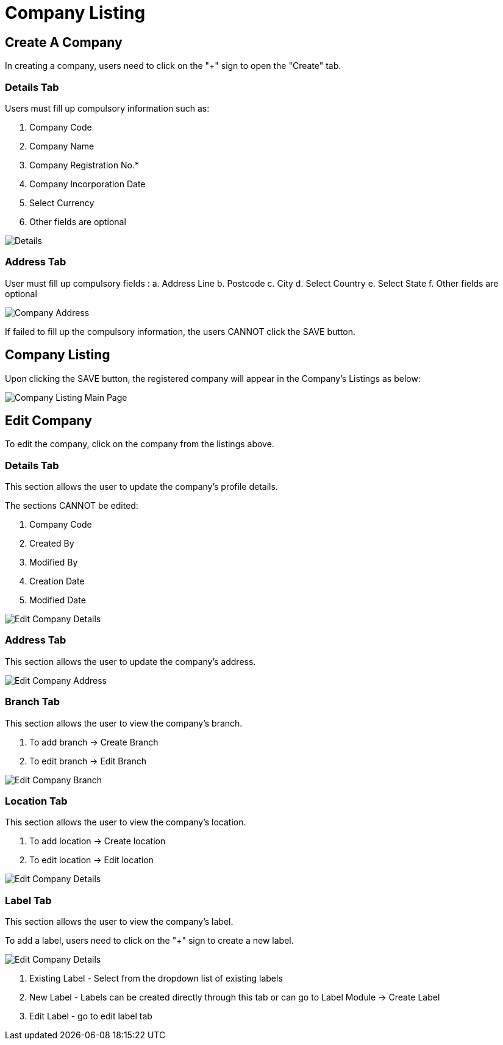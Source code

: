 [#h3_organization_module_company_listing]
= Company Listing

== Create A Company

In creating a company, users need to click on the "+" sign to open the "Create" tab.

=== Details Tab

Users must fill up compulsory information such as: 

    a. Company Code 
    b. Company Name 
    c. Company Registration No.*
    d. Company Incorporation Date
    e. Select Currency
    f. Other fields are optional

image::company-listing-create-company-details.png[Details, align = "center"]

=== Address Tab

User must fill up compulsory fields :
    a. Address Line 
    b. Postcode 
    c. City 
    d. Select Country 
    e. Select State 
    f. Other fields are optional 

image::company-listing-create-company-address.png[Company Address, align = "center"]

If failed to fill up the compulsory information, the users CANNOT click the SAVE button.

== Company Listing

Upon clicking the SAVE button, the registered company will appear in the Company's Listings as below:

image::company-listing-mainpage.png[Company Listing Main Page, align = "center"]

== Edit Company

To edit the company, click on the company from the listings above.

=== Details Tab

This section allows the user to update the company's profile details.

The sections CANNOT be edited:

    a. Company Code
    b. Created By
    c. Modified By
    d. Creation Date
    e. Modified Date

image::edit-company-details.png[Edit Company Details, align = "center"]

=== Address Tab

This section allows the user to update the company's address.

image::edit-company-address.png[Edit Company Address, align = "center"]

=== Branch Tab

This section allows the user to view the company's branch.

    a. To add branch → Create Branch
    b. To edit branch → Edit Branch

image::edit-company-branch.png[Edit Company Branch, align = "center"]

=== Location Tab

This section allows the user to view the company's location.

    a. To add location → Create location
    b. To edit location → Edit location

image::edit-company-location.png[Edit Company Details, align = "center"]

=== Label Tab

This section allows the user to view the company's label.

To add a label, users need to click on the "+" sign to create a new label.

image::edit-company-labels.png[Edit Company Details, align = "center"]

    a. Existing Label - Select from the dropdown list of existing labels
    b. New Label - Labels can be created directly through this tab or can go to Label Module → Create Label
    c. Edit Label - go to edit label tab

